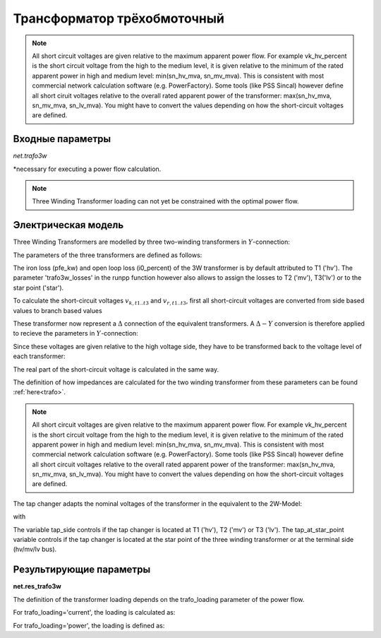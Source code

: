 ﻿============================
Трансформатор трёхобмоточный
============================

.. |br| raw:: html

    <br>
    
.. seealso::

    :ref:`Система единиц и условные обозначения <conventions>` |br|
    :ref:`Standard Type Libraries <std_types>`


.. note::
    All short circuit voltages are given relative to the maximum apparent power
    flow. For example vk_hv_percent is the short circuit voltage from the high to
    the medium level, it is given relative to the minimum of the rated apparent
    power in high and medium level: min(sn_hv_mva, sn_mv_mva). This is consistent
    with most commercial network calculation software (e.g. PowerFactory).
    Some tools (like PSS Sincal) however define all short ciruit voltages relative
    to the overall rated apparent power of the transformer:
    max(sn_hv_mva, sn_mv_mva, sn_lv_mva). You might have to convert the
    values depending on how the short-circuit voltages are defined.

Входные параметры
=========================

*net.trafo3w*

.. tabularcolumns:: |p{0.15\linewidth}|p{0.1\linewidth}|p{0.25\linewidth}|p{0.4\linewidth}|
.. csv-table:: 
   :file: trafo3w_par.csv
   :delim: ;
   :widths: 15, 10, 10, 30

\*necessary for executing a power flow calculation.

.. note:: Three Winding Transformer loading can not yet be constrained with the optimal power flow.

.. _trafo3w_model:

Электрическая модель
====================

Three Winding Transformers are modelled by three two-winding transformers in :math:`Y`-connection:

.. image:: trafo3w.png
	:width: 25em
	:alt: alternate Text
	:align: center

The parameters of the three transformers are defined as follows:

.. tabularcolumns:: |p{0.15\linewidth}|p{0.15\linewidth}|p{0.15\linewidth}|p{0.15\linewidth}|
.. csv-table:: 
   :file: trafo3w_conversion.csv
   :delim: ;
   :widths: 10, 15, 15, 15

The iron loss (pfe\_kw) and open loop loss (i0\_percent) of the 3W transformer is by default attributed to T1 ('hv').
The parameter 'trafo3w\_losses' in the runpp function however also allows to assign the losses to T2 ('mv'), T3('lv') or to the star point ('star').
   
To calculate the short-circuit voltages :math:`v_{k, t1..t3}` and :math:`v_{r, t1..t3}`, first all short-circuit voltages are converted from side based
values to branch based values

.. math::
   :nowrap:

   \begin{align*}
    v'_{k, hm} &= vk\_hv\_percent \cdot \frac{sn\_hv\_mva}{min(sn\_hv\_mva, sn\_mv\_mva)} \\
    v'_{k, ml} &= vk\_mv\_percent \cdot \frac{sn\_hv\_mva}{min(sn\_mv\_mva, sn\_lv\_mva)} \\
    v'_{k, lh} &= vk\_lv\_percent \cdot \frac{sn\_hv\_mva}{min(sn\_hv\_mva, sn\_lv\_mva)}
    \end{align*}   
    
These transformer now represent a :math:`\Delta` connection of the equivalent transformers. A :math:`\Delta-Y` conversion is therefore applied to recieve the parameters in :math:`Y`-connection:

.. math::
   :nowrap:

   \begin{align*}
    v'_{k, T1} &= \frac{1}{2} (v'_{k, hm} + v'_{k, lh} - v'_{k, ml}) \\
    v'_{k, T2} &= \frac{1}{2} (v'_{k, ml} + v'_{k, hm} - v'_{k, lh}) \\
    v'_{k, T3} &= \frac{1}{2} (v'_{k, ml} + v'_{k, lh} - v'_{k, hm})
    \end{align*}
    
Since these voltages are given relative to the high voltage side, they have to be transformed back to the voltage level of each transformer:

.. math::
   :nowrap:

   \begin{align*}
    v_{k, T1} &= v'_{k, t1} \\
    v_{k, T2} &= v'_{k, t2} \cdot \frac{sn\_mv\_mva}{sn\_hv\_mva} \\
    v_{k, T3} &= v'_{k, t3} \cdot \frac{sn\_lv\_mva}{sn\_hv\_mva}
    \end{align*}

The real part of the short-circuit voltage is calculated in the same way.

The definition of how impedances are calculated for the two winding transformer from these parameters can be found :ref:`here<trafo>`.

.. note::
    All short circuit voltages are given relative to the maximum apparent power
    flow. For example vk_hv_percent is the short circuit voltage from the high to
    the medium level, it is given relative to the minimum of the rated apparent
    power in high and medium level: min(sn_hv_mva, sn_mv_mva). This is consistent
    with most commercial network calculation software (e.g. PowerFactory).
    Some tools (like PSS Sincal) however define all short circuit voltages relative
    to the overall rated apparent power of the transformer:
    max(sn_hv_mva, sn_mv_mva, sn_lv_mva). You might have to convert the
    values depending on how the short-circuit voltages are defined.

The tap changer adapts the nominal voltages of the transformer in the equivalent to the 2W-Model:

.. tabularcolumns:: |p{0.2\linewidth}|p{0.15\linewidth}|p{0.15\linewidth}|p{0.15\linewidth}|
.. csv-table:: 
   :file: trafo3w_tap.csv
   :delim: ;
   :widths: 20, 15, 15, 15

with 

.. math::
   :nowrap:
   
   \begin{align*}
    n_{tap} = 1 + (tap\_pos - tap\_neutral) \cdot \frac{tap\_st\_percent}{100}
    \end{align*}

The variable tap\_side controls if the tap changer is located at T1 ('hv'), T2 ('mv') or T3 ('lv'). The tap\_at\_star\_point variable controls if the tap changer
is located at the star point of the three winding transformer or at the terminal side (hv/mv/lv bus).
    
.. seealso::
    `MVA METHOD FOR 3-WINDING TRANSFORMER <https:/pangonilo.com/index.php?sdmon=files/MVA_Method_3-Winding_Transformer.pdf>`_


    

Результирующие параметры
==========================
**net.res_trafo3w**

.. tabularcolumns:: |p{0.15\linewidth}|p{0.1\linewidth}|p{0.60\linewidth}|
.. csv-table:: 
   :file: trafo3w_res.csv
   :delim: ;
   :widths: 15, 10, 60

.. math::
   :nowrap:
   
   \begin{align*}
    p\_hv\_mw &= Re(\underline{v}_{hv} \cdot \underline{i}_{hv}) \\    
    q\_hv\_mvar &= Im(\underline{v}_{hv} \cdot \underline{i}_{hv}) \\
    p\_mv\_mw &= Re(\underline{v}_{mv} \cdot \underline{i}_{mv}) \\    
    q\_mv\_mvar &= Im(\underline{v}_{mv} \cdot \underline{i}_{mv}) \\
    p\_lv\_mw &= Re(\underline{v}_{lv} \cdot \underline{i}_{lv}) \\
    q\_lv\_mvar &= Im(\underline{v}_{lv} \cdot \underline{i}_{lv}) \\
	pl\_mw &= p\_hv\_mw + p\_lv\_mw \\
	ql\_mvar &= q\_hv\_mvar + q\_lv\_mvar \\
    i\_hv\_ka &= i_{hv} \\
    i\_mv\_ka &= i_{mv} \\
    i\_lv\_ka &= i_{lv}
    \end{align*}
    
The definition of the transformer loading depends on the trafo_loading parameter of the power flow.

For trafo_loading='current', the loading is calculated as:

.. math::
   :nowrap:
   
   \begin{align*}  
    loading\_percent &= max(\frac{i_{hv} \cdot vn\_hv\_kv}{sn\_hv\_mva}, \frac{i_{mv} \cdot vn\_mv\_kv}{sn\_mv\_mva}, \frac{i_{lv} \cdot vn\_lv\_kv}{sn\_lv\_mva})  \cdot 100
   \end{align*}
    

For trafo_loading='power', the loading is defined as:
    
.. math::
   :nowrap:
   
   \begin{align*}  
    loading\_percent &= max( \frac{i_{hv} \cdot v_{hv}}{sn\_hv\_mva}, \frac{i_{mv} \cdot v_{mv}}{sn\_mv\_mva}, \frac{i_{lv} \cdot v_{lv}}{sn\_lv\_mva}) \cdot 100
    \end{align*}